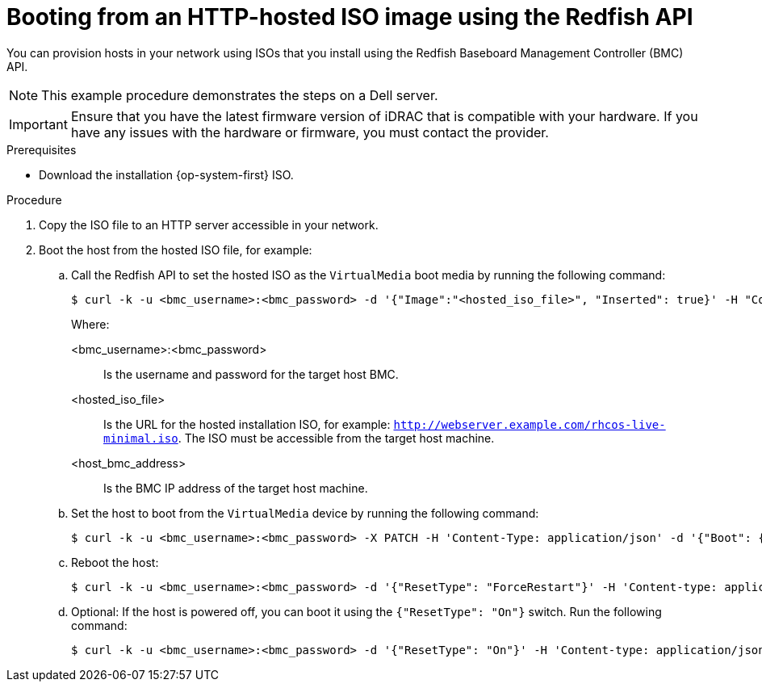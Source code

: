 // Module included in the following assemblies:
//
// * installing/installing_sno/install-sno-installing-sno.adoc

:_mod-docs-content-type: PROCEDURE
[id="install-booting-from-an-iso-over-http-redfish_{context}"]
= Booting from an HTTP-hosted ISO image using the Redfish API

You can provision hosts in your network using ISOs that you install using the Redfish Baseboard Management Controller (BMC) API.

[NOTE]
====
This example procedure demonstrates the steps on a Dell server.
====

[IMPORTANT]
====
Ensure that you have the latest firmware version of iDRAC that is compatible with your hardware. If you have any issues with the hardware or firmware, you must contact the provider.
====

.Prerequisites

* Download the installation {op-system-first} ISO.

.Procedure

. Copy the ISO file to an HTTP server accessible in your network.

. Boot the host from the hosted ISO file, for example:

.. Call the Redfish API to set the hosted ISO as the `VirtualMedia` boot media by running the following command:
+
[source,terminal]
----
$ curl -k -u <bmc_username>:<bmc_password> -d '{"Image":"<hosted_iso_file>", "Inserted": true}' -H "Content-Type: application/json" -X POST <host_bmc_address>/redfish/v1/Managers/iDRAC.Embedded.1/VirtualMedia/CD/Actions/VirtualMedia.InsertMedia
----
+
Where:
+
--
<bmc_username>:<bmc_password>:: Is the username and password for the target host BMC.
<hosted_iso_file>:: Is the URL for the hosted installation ISO, for example: `http://webserver.example.com/rhcos-live-minimal.iso`. The ISO must be accessible from the target host machine.
<host_bmc_address>:: Is the BMC IP address of the target host machine.
--

.. Set the host to boot from the `VirtualMedia` device by running the following command:
+
[source,terminal]
----
$ curl -k -u <bmc_username>:<bmc_password> -X PATCH -H 'Content-Type: application/json' -d '{"Boot": {"BootSourceOverrideTarget": "Cd", "BootSourceOverrideMode": "UEFI", "BootSourceOverrideEnabled": "Once"}}' <host_bmc_address>/redfish/v1/Systems/System.Embedded.1
----

.. Reboot the host:
+
[source,terminal]
----
$ curl -k -u <bmc_username>:<bmc_password> -d '{"ResetType": "ForceRestart"}' -H 'Content-type: application/json' -X POST <host_bmc_address>/redfish/v1/Systems/System.Embedded.1/Actions/ComputerSystem.Reset
----

.. Optional: If the host is powered off, you can boot it using the `{"ResetType": "On"}` switch. Run the following command:
+
[source,terminal]
----
$ curl -k -u <bmc_username>:<bmc_password> -d '{"ResetType": "On"}' -H 'Content-type: application/json' -X POST <host_bmc_address>/redfish/v1/Systems/System.Embedded.1/Actions/ComputerSystem.Reset
----
